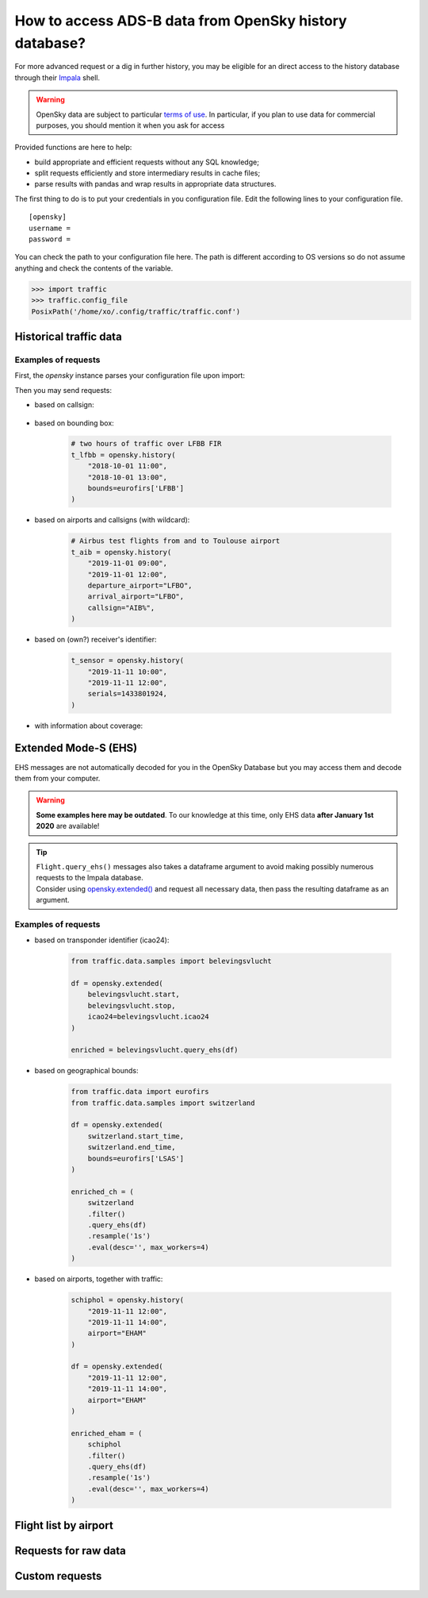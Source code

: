 How to access ADS-B data from OpenSky history database?
=======================================================

For more advanced request or a dig in further history, you may be
eligible for an direct access to the history database through their
`Impala <https://opensky-network.org/impala-guide>`__ shell.

.. warning::

  OpenSky data are subject to particular `terms of use
  <https://opensky-network.org/about/terms-of-use>`_. In particular, if you plan
  to use data for commercial purposes, you should mention it when you ask for
  access

Provided functions are here to help:

- build appropriate and efficient requests without any SQL knowledge;
- split requests efficiently and store intermediary results in cache
  files;
- parse results with pandas and wrap results in appropriate data structures.

The first thing to do is to put your credentials in you configuration
file. Edit the following lines to your configuration file.


.. parsed-literal::

    [opensky]
    username =
    password =

You can check the path to your configuration file here. The path is
different according to OS versions so do not assume anything and check
the contents of the variable.

.. code:: python

    >>> import traffic
    >>> traffic.config_file
    PosixPath('/home/xo/.config/traffic/traffic.conf')


Historical traffic data
-----------------------

.. automethod:: traffic.data.adsb.opensky_impala.Impala.history

Examples of requests
~~~~~~~~~~~~~~~~~~~~

First, the `opensky` instance parses your configuration file upon import:

.. jupyter-execute::

    from traffic.data import opensky

Then you may send requests:

- based on callsign:

    .. jupyter-execute::

        flight = opensky.history(
            "2017-02-05",
            # stop is implicit, i.e. stop="2017-02-06"
            callsign="EZY158T",
            # returns a Flight instead of a Traffic
            return_flight=True
        )
        flight

- based on bounding box:

    .. code:: python

        # two hours of traffic over LFBB FIR
        t_lfbb = opensky.history(
            "2018-10-01 11:00",
            "2018-10-01 13:00",
            bounds=eurofirs['LFBB']
        )

- based on airports and callsigns (with wildcard):

    .. code:: python

        # Airbus test flights from and to Toulouse airport
        t_aib = opensky.history(
            "2019-11-01 09:00",
            "2019-11-01 12:00",
            departure_airport="LFBO",
            arrival_airport="LFBO",
            callsign="AIB%",
        )

- based on (own?) receiver's identifier:

    .. code:: python

        t_sensor = opensky.history(
            "2019-11-11 10:00",
            "2019-11-11 12:00",
            serials=1433801924,
        )

- with information about coverage:

    .. jupyter-execute::
        :hide-output:

        from cartes.crs import EuroPP, PlateCarree
        from traffic.drawing import countries

        flight = opensky.history(
            "2018-06-11 15:00",
            "2018-06-11 17:00",
            callsign="KLM1308",
            count=True,
            return_flight=True,
        )

    .. jupyter-execute::

        with plt.style.context("traffic"):
            fig, ax = plt.subplots(subplot_kw=dict(projection=EuroPP()))
            ax.add_feature(countries())
            ax.set_extent((-7, 13, 40, 55))
            ax.spines["geo"].set_visible(False)

            # no specific method for that in traffic
            # but switch back to pandas DataFrame for manual plot
            flight.data.plot.scatter(
                ax=ax,
                x="longitude",
                y="latitude",
                c="count",
                transform=PlateCarree(),
                s=5,
                cmap="viridis",
            )

Extended Mode-S (EHS)
---------------------

EHS messages are not automatically decoded for you in the OpenSky
Database but you may access them and decode them from your computer.

.. warning::

    **Some examples here may be outdated**. To our knowledge at this time, only
    EHS data **after January 1st 2020** are available!

.. tip::

    | ``Flight.query_ehs()`` messages also takes a dataframe argument to avoid
      making possibly numerous requests to the Impala database.
    | Consider using `opensky.extended()
      <#traffic.data.adsb.opensky_impala.Impala.extended>`_ and request all
      necessary data, then pass the resulting dataframe as an argument.

.. automethod:: traffic.data.adsb.opensky_impala.Impala.extended

Examples of requests
~~~~~~~~~~~~~~~~~~~~

- based on transponder identifier (icao24):

    .. code:: python

        from traffic.data.samples import belevingsvlucht

        df = opensky.extended(
            belevingsvlucht.start,
            belevingsvlucht.stop,
            icao24=belevingsvlucht.icao24
        )

        enriched = belevingsvlucht.query_ehs(df)

- based on geographical bounds:

    .. code:: python

        from traffic.data import eurofirs
        from traffic.data.samples import switzerland

        df = opensky.extended(
            switzerland.start_time,
            switzerland.end_time,
            bounds=eurofirs['LSAS']
        )

        enriched_ch = (
            switzerland
            .filter()
            .query_ehs(df)
            .resample('1s')
            .eval(desc='', max_workers=4)
        )

- based on airports, together with traffic:

    .. code:: python

        schiphol = opensky.history(
            "2019-11-11 12:00",
            "2019-11-11 14:00",
            airport="EHAM"
        )

        df = opensky.extended(
            "2019-11-11 12:00",
            "2019-11-11 14:00",
            airport="EHAM"
        )

        enriched_eham = (
            schiphol
            .filter()
            .query_ehs(df)
            .resample('1s')
            .eval(desc='', max_workers=4)
        )


Flight list by airport
----------------------

.. automethod:: traffic.data.adsb.opensky_impala.Impala.flightlist

Requests for raw data
---------------------

.. automethod:: traffic.data.adsb.opensky_impala.Impala.rawdata

Custom requests
---------------

.. automethod:: traffic.data.adsb.opensky_impala.Impala.request
